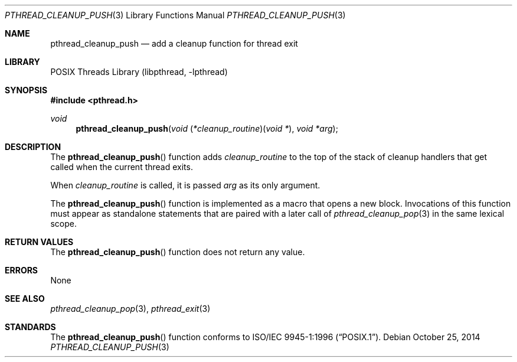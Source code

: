 .\" Copyright (c) 1997 Brian Cully <shmit@kublai.com>
.\" All rights reserved.
.\"
.\" Redistribution and use in source and binary forms, with or without
.\" modification, are permitted provided that the following conditions
.\" are met:
.\" 1. Redistributions of source code must retain the above copyright
.\"    notice, this list of conditions and the following disclaimer.
.\" 2. Redistributions in binary form must reproduce the above copyright
.\"    notice, this list of conditions and the following disclaimer in the
.\"    documentation and/or other materials provided with the distribution.
.\" 3. Neither the name of the author nor the names of any co-contributors
.\"    may be used to endorse or promote products derived from this software
.\"    without specific prior written permission.
.\"
.\" THIS SOFTWARE IS PROVIDED BY JOHN BIRRELL AND CONTRIBUTORS ``AS IS'' AND
.\" ANY EXPRESS OR IMPLIED WARRANTIES, INCLUDING, BUT NOT LIMITED TO, THE
.\" IMPLIED WARRANTIES OF MERCHANTABILITY AND FITNESS FOR A PARTICULAR PURPOSE
.\" ARE DISCLAIMED.  IN NO EVENT SHALL THE REGENTS OR CONTRIBUTORS BE LIABLE
.\" FOR ANY DIRECT, INDIRECT, INCIDENTAL, SPECIAL, EXEMPLARY, OR CONSEQUENTIAL
.\" DAMAGES (INCLUDING, BUT NOT LIMITED TO, PROCUREMENT OF SUBSTITUTE GOODS
.\" OR SERVICES; LOSS OF USE, DATA, OR PROFITS; OR BUSINESS INTERRUPTION)
.\" HOWEVER CAUSED AND ON ANY THEORY OF LIABILITY, WHETHER IN CONTRACT, STRICT
.\" LIABILITY, OR TORT (INCLUDING NEGLIGENCE OR OTHERWISE) ARISING IN ANY WAY
.\" OUT OF THE USE OF THIS SOFTWARE, EVEN IF ADVISED OF THE POSSIBILITY OF
.\" SUCH DAMAGE.
.\"
.\" $FreeBSD: stable/11/share/man/man3/pthread_cleanup_push.3 273644 2014-10-25 19:31:34Z jhb $
.\"
.Dd October 25, 2014
.Dt PTHREAD_CLEANUP_PUSH 3
.Os
.Sh NAME
.Nm pthread_cleanup_push
.Nd add a cleanup function for thread exit
.Sh LIBRARY
.Lb libpthread
.Sh SYNOPSIS
.In pthread.h
.Ft void
.Fn pthread_cleanup_push "void \*[lp]*cleanup_routine\*[rp]\*[lp]void *\*[rp]" "void *arg"
.Sh DESCRIPTION
The
.Fn pthread_cleanup_push
function adds
.Fa cleanup_routine
to the top of the stack of cleanup handlers that
get called when the current thread exits.
.Pp
When
.Fa cleanup_routine
is called, it is passed
.Fa arg
as its only argument.
.Pp
The
.Fn pthread_cleanup_push
function is implemented as a macro that opens a new block.
Invocations of this function must appear as standalone statements that are
paired with a later call of
.Xr pthread_cleanup_pop 3
in the same lexical scope.
.Sh RETURN VALUES
The
.Fn pthread_cleanup_push
function does not return any value.
.Sh ERRORS
None
.Sh SEE ALSO
.Xr pthread_cleanup_pop 3 ,
.Xr pthread_exit 3
.Sh STANDARDS
The
.Fn pthread_cleanup_push
function conforms to
.St -p1003.1-96 .
